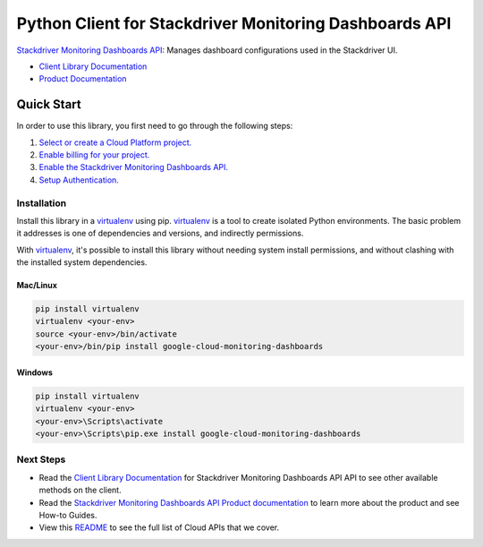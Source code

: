 Python Client for Stackdriver Monitoring Dashboards API
=======================================================

|ga| |pypi| |versions|

|beta| |pypi| |versions| 

`Stackdriver Monitoring Dashboards API`_: Manages dashboard configurations used in the Stackdriver UI.

- `Client Library Documentation`_
- `Product Documentation`_

.. |ga| image:: https://img.shields.io/badge/support-GA-gold.svg
   :target: https://github.com/googleapis/google-cloud-python/blob/master/README.rst#general-availability
.. |pypi| image:: https://img.shields.io/pypi/v/google-cloud-monitoring-dashboards.svg
   :target: https://pypi.org/project/google-cloud-monitoring-dashboards/
.. |versions| image:: https://img.shields.io/pypi/pyversions/google-cloud-monitoring-dashboards.svg
   :target: https://pypi.org/project/google-cloud-monitoring-dashboards/

.. _Stackdriver Monitoring Dashboards API: https://cloud.google.com/monitoring/dashboards/
.. _Client Library Documentation: https://googleapis.dev/python/monitoring-dashboards/latest
.. _Product Documentation:  https://cloud.google.com/monitoring/dashboards/

.. |beta| image:: https://img.shields.io/badge/support-beta-gold.svg
   :target: https://github.com/googleapis/google-cloud-python/blob/master/README.rst#beta
.. |pypi| image:: https://img.shields.io/pypi/v/google-cloud-monitoring-dashboards.svg
   :target: https://pypi.org/project/google-cloud-monitoring-dashboards/
.. |versions| image:: https://img.shields.io/pypi/pyversions/google-cloud-monitoring-dashboards.svg
   :target: https://pypi.org/project/google-cloud-monitoring-dashboards/

Quick Start
-----------

In order to use this library, you first need to go through the following steps:

1. `Select or create a Cloud Platform project.`_
2. `Enable billing for your project.`_
3. `Enable the Stackdriver Monitoring Dashboards API.`_
4. `Setup Authentication.`_

.. _Select or create a Cloud Platform project.: https://console.cloud.google.com/project
.. _Enable billing for your project.: https://cloud.google.com/billing/docs/how-to/modify-project#enable_billing_for_a_project
.. _Enable the Stackdriver Monitoring Dashboards API.:  https://cloud.google.com/monitoring/dashboards/
.. _Setup Authentication.: https://googleapis.dev/python/google-api-core/latest/auth.html

Installation
~~~~~~~~~~~~

Install this library in a `virtualenv`_ using pip. `virtualenv`_ is a tool to
create isolated Python environments. The basic problem it addresses is one of
dependencies and versions, and indirectly permissions.

With `virtualenv`_, it's possible to install this library without needing system
install permissions, and without clashing with the installed system
dependencies.

.. _`virtualenv`: https://virtualenv.pypa.io/en/latest/


Mac/Linux
^^^^^^^^^

.. code-block:: console

    pip install virtualenv
    virtualenv <your-env>
    source <your-env>/bin/activate
    <your-env>/bin/pip install google-cloud-monitoring-dashboards


Windows
^^^^^^^

.. code-block:: console

    pip install virtualenv
    virtualenv <your-env>
    <your-env>\Scripts\activate
    <your-env>\Scripts\pip.exe install google-cloud-monitoring-dashboards

Next Steps
~~~~~~~~~~

-  Read the `Client Library Documentation`_ for Stackdriver Monitoring Dashboards API
   API to see other available methods on the client.
-  Read the `Stackdriver Monitoring Dashboards API Product documentation`_ to learn
   more about the product and see How-to Guides.
-  View this `README`_ to see the full list of Cloud
   APIs that we cover.

.. _Stackdriver Monitoring Dashboards API Product documentation:  https://cloud.google.com/monitoring/dashboards/
.. _README: https://github.com/googleapis/google-cloud-python/blob/master/README.rst

